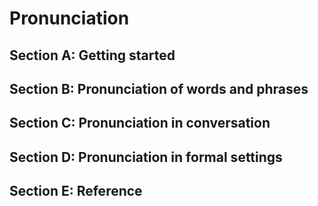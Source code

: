 #+options: toc:nil

* Pronunciation

** Section A: Getting started

** Section B: Pronunciation of words and phrases

** Section C: Pronunciation in conversation

** Section D: Pronunciation in formal settings

** Section E: Reference
